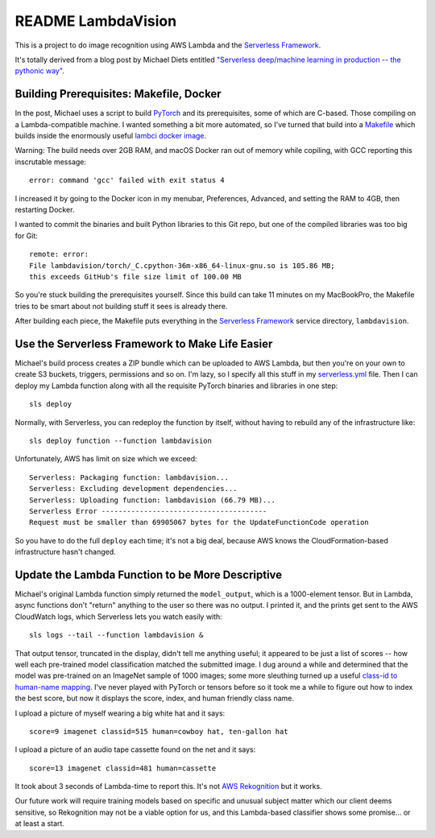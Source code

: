 =====================
 README LambdaVision
=====================

This is a project to do image recognition using AWS Lambda
and the `Serverless Framework <https://serverless.com/>`_.

It's totally derived from a blog post by Michael Diets entitled
`"Serverless deep/machine learning in production -- the pythonic way"
<https://blog.waya.ai/deploy-deep-machine-learning-in-production-the-pythonic-way-a17105f1540e>`_.


Building Prerequisites: Makefile, Docker
========================================

In the post, Michael uses a script to build `PyTorch
<http://pytorch.org/>`_ and its prerequisites, some of which are
C-based. Those compiling on a Lambda-compatible machine. I
wanted something a bit more automated, so I've turned that build into
a `Makefile <Makefile>`_ which builds inside the enormously useful
`lambci docker image <https://github.com/lambci/docker-lambda>`_.

Warning: The build needs over 2GB RAM, and macOS Docker ran out of
memory while copiling, with GCC reporting this inscrutable message::

  error: command 'gcc' failed with exit status 4

I increased it by going to the Docker icon in my menubar, Preferences,
Advanced, and setting the RAM to 4GB, then restarting Docker.

I wanted to commit the binaries and built Python libraries to this Git
repo, but one of the compiled libraries was too big for Git::

  remote: error:
  File lambdavision/torch/_C.cpython-36m-x86_64-linux-gnu.so is 105.86 MB;
  this exceeds GitHub's file size limit of 100.00 MB

So you're stuck building the prerequisites yourself.  Since this build
can take 11 minutes on my MacBookPro, the Makefile tries to be smart
about not building stuff it sees is already there.

After building each piece, the Makefile puts everything in the
`Serverless Framework <https://serverless.com/>`_ service directory,
``lambdavision``.

Use the Serverless Framework to Make Life Easier
================================================

Michael's build process creates a ZIP bundle which can be uploaded to
AWS Lambda, but then you're on your own to create S3 buckets,
triggers, permissions and so on. I'm lazy, so I specify all this stuff
in my `serverless.yml <lambdvision/serverless.yml>`_ file. Then I can
deploy my Lambda function along with all the requisite PyTorch
binaries and libraries in one step::

  sls deploy

Normally, with Serverless, you can redeploy the function by itself,
without having to rebuild any of the infrastructure like::

  sls deploy function --function lambdavision

Unfortunately, AWS has limit on size which we exceed::

  Serverless: Packaging function: lambdavision...
  Serverless: Excluding development dependencies...
  Serverless: Uploading function: lambdavision (66.79 MB)...
  Serverless Error ---------------------------------------
  Request must be smaller than 69905067 bytes for the UpdateFunctionCode operation

So you have to do the full ``deploy`` each time; it's not a big deal,
because AWS knows the CloudFormation-based infrastructure hasn't
changed.

Update the Lambda Function to be More Descriptive
=================================================

Michael's original Lambda function simply returned the
``model_output``, which is a 1000-element tensor.  But in Lambda,
async functions don't "return" anything to the user so there was no
output.  I printed it, and the prints get sent to the AWS CloudWatch
logs, which Serverless lets you watch easily with::

  sls logs --tail --function lambdavision &

That output tensor, truncated in the display, didn't tell me anything
useful; it appeared to be just a list of scores -- how well each
pre-trained model classification matched the submitted image.  I dug
around a while and determined that the model was pre-trained on an
ImageNet sample of 1000 images; some more sleuthing turned up a useful
`class-id to human-name mapping
<https://gist.github.com/yrevar/942d3a0ac09ec9e5eb3a>`_. I've never
played with PyTorch or tensors before so it took me a while to figure
out how to index the best score, but now it displays the score, index,
and human friendly class name.

I upload a picture of myself wearing a big white hat and it says::

  score=9 imagenet classid=515 human=cowboy hat, ten-gallon hat

I upload a picture of an audio tape cassette found on the net and it says::

  score=13 imagenet classid=481 human=cassette

It took about 3 seconds of Lambda-time to report this. It's not
`AWS Rekognition <https://aws.amazon.com/rekognition/>`_ but it works.

Our future work will require training models based on specific and
unusual subject matter which our client deems sensitive, so
Rekognition may not be a viable option for us, and this Lambda-based
classifier shows some promise... or at least a start.

